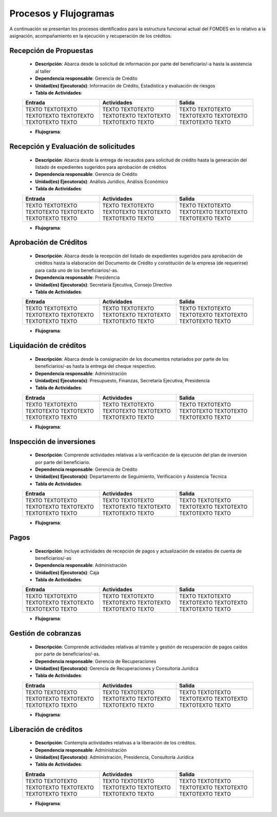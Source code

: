 **********************
Procesos y Flujogramas
**********************

A continuación se presentan los procesos identificados para la estructura funcional actual del
FOMDES en lo relativo a la asignación, acompañamiento en la ejecución y recuperación de los
créditos.

**Recepción de Propuestas**
===========================

    * **Descripción**: Abarca desde la solicitud de información por parte del beneficiario/-a hasta la asistencia al taller

    * **Dependencia responsable**: Gerencia de Crédito

    * **Unidad(es) Ejecutora(s)**: Información de Crédito, Estadística y evaluación de riesgos

    * **Tabla de Actividades**:

    .. list-table::
       :widths: 40 40 40
       :header-rows: 1

       * - Entrada
         - Actividades
         - Salida
       * - TEXTO TEXTOTEXTO TEXTOTEXTO TEXTOTEXTO TEXTOTEXTO TEXTO
         - TEXTO TEXTOTEXTO TEXTOTEXTO TEXTOTEXTO TEXTOTEXTO TEXTO
         - TEXTO TEXTOTEXTO TEXTOTEXTO TEXTOTEXTO TEXTOTEXTO TEXTO

    * **Flujograma**:

    .. graphviz::

       digraph G05 { rankdir=LR; node [shape=box, style=rounded];

        subgraph clusterA { labeljust=l; label="any-section@company.com";
         AS [label="", shape=circle, width="0.3"];
         AE [label="", shape=circle, width="0.3", style=bold];
         A1 [label="A1: Daily\nReport"];
         A2 [label="A2: Memo"];

         AS -> A1;
         A2 -> AE;
         A1 -> A2 [style=invis];
        }

        subgraph clusterB { labeljust=l; label="section-leader@company.com";
         B1 [label="B1: Review"];
        }

       A1 -> B1 [tailport=sw,headport=nw]; // *Specify positions of tail port and head port*
       B1 -> A1 [arrowtail=odiamond, label="NG"];
       B1 -> A2 [arrowtail=rcrowlvee];
       }

**Recepción y Evaluación de solicitudes**
=========================================

    * **Descripción**: Abarca desde la entrega de recaudos para solicitud de crédito hasta la
      generación del listado de expedientes sugeridos para aprobación de créditos

    * **Dependencia responsable**: Gerencia de Crédito

    * **Unidad(es) Ejecutora(s)**: Análisis Jurídico, Análisis Económico

    * **Tabla de Actividades**:

    .. list-table::
       :widths: 40 40 40
       :header-rows: 1

       * - Entrada
         - Actividades
         - Salida
       * - TEXTO TEXTOTEXTO TEXTOTEXTO TEXTOTEXTO TEXTOTEXTO TEXTO
         - TEXTO TEXTOTEXTO TEXTOTEXTO TEXTOTEXTO TEXTOTEXTO TEXTO
         - TEXTO TEXTOTEXTO TEXTOTEXTO TEXTOTEXTO TEXTOTEXTO TEXTO

    * **Flujograma**:

    .. graphviz::

       digraph G05 { rankdir=LR; node [shape=box, style=rounded];

        subgraph clusterA { labeljust=l; label="any-section@company.com";
         AS [label="", shape=circle, width="0.3"];
         AE [label="", shape=circle, width="0.3", style=bold];
         A1 [label="A1: Daily\nReport"];
         A2 [label="A2: Memo"];

         AS -> A1;
         A2 -> AE;
         A1 -> A2 [style=invis];
        }

        subgraph clusterB { labeljust=l; label="section-leader@company.com";
         B1 [label="B1: Review"];
        }

       A1 -> B1 [tailport=sw,headport=nw]; // *Specify positions of tail port and head port*
       B1 -> A1 [arrowtail=odiamond, label="NG"];
       B1 -> A2 [arrowtail=rcrowlvee];
       }

**Aprobación de Créditos**
==========================

    * **Descripción**: Abarca desde la recepción del listado de expedientes sugeridos para
      aprobación de créditos hasta la elaboración del Documento de Crédito y constitución de la
      empresa (de requerirse) para cada uno de los beneficiarios/-as.

    * **Dependencia responsable**: Presidencia

    * **Unidad(es) Ejecutora(s)**: Secretaría Ejecutiva, Consejo Directivo

    * **Tabla de Actividades**:

    .. list-table::
       :widths: 40 40 40
       :header-rows: 1

       * - Entrada
         - Actividades
         - Salida
       * - TEXTO TEXTOTEXTO TEXTOTEXTO TEXTOTEXTO TEXTOTEXTO TEXTO
         - TEXTO TEXTOTEXTO TEXTOTEXTO TEXTOTEXTO TEXTOTEXTO TEXTO
         - TEXTO TEXTOTEXTO TEXTOTEXTO TEXTOTEXTO TEXTOTEXTO TEXTO

    * **Flujograma**:

    .. graphviz::

       digraph G05 { rankdir=LR; node [shape=box, style=rounded];

        subgraph clusterA { labeljust=l; label="any-section@company.com";
         AS [label="", shape=circle, width="0.3"];
         AE [label="", shape=circle, width="0.3", style=bold];
         A1 [label="A1: Daily\nReport"];
         A2 [label="A2: Memo"];

         AS -> A1;
         A2 -> AE;
         A1 -> A2 [style=invis];
        }

        subgraph clusterB { labeljust=l; label="section-leader@company.com";
         B1 [label="B1: Review"];
        }

       A1 -> B1 [tailport=sw,headport=nw]; // *Specify positions of tail port and head port*
       B1 -> A1 [arrowtail=odiamond, label="NG"];
       B1 -> A2 [arrowtail=rcrowlvee];
       }

**Liquidación de créditos**
===========================

    * **Descripción**: Abarca desde la consignación de los documentos notariados por parte de los
      beneficiarios/-as hasta la entrega del cheque respectivo.

    * **Dependencia responsable**: Administración

    * **Unidad(es) Ejecutora(s)**: Presupuesto, Finanzas, Secretaría Ejecutiva, Presidencia

    * **Tabla de Actividades**:

    .. list-table::
       :widths: 40 40 40
       :header-rows: 1

       * - Entrada
         - Actividades
         - Salida
       * - TEXTO TEXTOTEXTO TEXTOTEXTO TEXTOTEXTO TEXTOTEXTO TEXTO
         - TEXTO TEXTOTEXTO TEXTOTEXTO TEXTOTEXTO TEXTOTEXTO TEXTO
         - TEXTO TEXTOTEXTO TEXTOTEXTO TEXTOTEXTO TEXTOTEXTO TEXTO

    * **Flujograma**:

    .. graphviz::

       digraph G05 { rankdir=LR; node [shape=box, style=rounded];

        subgraph clusterA { labeljust=l; label="any-section@company.com";
         AS [label="", shape=circle, width="0.3"];
         AE [label="", shape=circle, width="0.3", style=bold];
         A1 [label="A1: Daily\nReport"];
         A2 [label="A2: Memo"];

         AS -> A1;
         A2 -> AE;
         A1 -> A2 [style=invis];
        }

        subgraph clusterB { labeljust=l; label="section-leader@company.com";
         B1 [label="B1: Review"];
        }

       A1 -> B1 [tailport=sw,headport=nw]; // *Specify positions of tail port and head port*
       B1 -> A1 [arrowtail=odiamond, label="NG"];
       B1 -> A2 [arrowtail=rcrowlvee];
       }

**Inspección de inversiones**
=============================

    * **Descripción**: Comprende actividades relativas a la verificación de la ejecución del plan
      de inversión por parte del beneficiario.

    * **Dependencia responsable**: Gerencia de Crédito

    * **Unidad(es) Ejecutora(s)**: Departamento de Seguimiento, Verificación y Asistencia Técnica

    * **Tabla de Actividades**:

    .. list-table::
       :widths: 40 40 40
       :header-rows: 1

       * - Entrada
         - Actividades
         - Salida
       * - TEXTO TEXTOTEXTO TEXTOTEXTO TEXTOTEXTO TEXTOTEXTO TEXTO
         - TEXTO TEXTOTEXTO TEXTOTEXTO TEXTOTEXTO TEXTOTEXTO TEXTO
         - TEXTO TEXTOTEXTO TEXTOTEXTO TEXTOTEXTO TEXTOTEXTO TEXTO

    * **Flujograma**:

    .. graphviz::

       digraph G05 { rankdir=LR; node [shape=box, style=rounded];

        subgraph clusterA { labeljust=l; label="any-section@company.com";
         AS [label="", shape=circle, width="0.3"];
         AE [label="", shape=circle, width="0.3", style=bold];
         A1 [label="A1: Daily\nReport"];
         A2 [label="A2: Memo"];

         AS -> A1;
         A2 -> AE;
         A1 -> A2 [style=invis];
        }

        subgraph clusterB { labeljust=l; label="section-leader@company.com";
         B1 [label="B1: Review"];
        }

       A1 -> B1 [tailport=sw,headport=nw]; // *Specify positions of tail port and head port*
       B1 -> A1 [arrowtail=odiamond, label="NG"];
       B1 -> A2 [arrowtail=rcrowlvee];
       }

**Pagos**
=========

    * **Descripción**: Incluye actividades de recepción de pagos y actualización de estados de
      cuenta de beneficiarios/-as

    * **Dependencia responsable**: Administración

    * **Unidad(es) Ejecutora(s)**: Caja

    * **Tabla de Actividades**:

    .. list-table::
       :widths: 40 40 40
       :header-rows: 1

       * - Entrada
         - Actividades
         - Salida
       * - TEXTO TEXTOTEXTO TEXTOTEXTO TEXTOTEXTO TEXTOTEXTO TEXTO
         - TEXTO TEXTOTEXTO TEXTOTEXTO TEXTOTEXTO TEXTOTEXTO TEXTO
         - TEXTO TEXTOTEXTO TEXTOTEXTO TEXTOTEXTO TEXTOTEXTO TEXTO

    * **Flujograma**:

    .. graphviz::

       digraph G05 { rankdir=LR; node [shape=box, style=rounded];

        subgraph clusterA { labeljust=l; label="any-section@company.com";
         AS [label="", shape=circle, width="0.3"];
         AE [label="", shape=circle, width="0.3", style=bold];
         A1 [label="A1: Daily\nReport"];
         A2 [label="A2: Memo"];

         AS -> A1;
         A2 -> AE;
         A1 -> A2 [style=invis];
        }

        subgraph clusterB { labeljust=l; label="section-leader@company.com";
         B1 [label="B1: Review"];
        }

       A1 -> B1 [tailport=sw,headport=nw]; // *Specify positions of tail port and head port*
       B1 -> A1 [arrowtail=odiamond, label="NG"];
       B1 -> A2 [arrowtail=rcrowlvee];
       }

**Gestión de cobranzas**
========================

    * **Descripción**: Comprende actividades relativas al trámite y gestión de recuperación de
      pagos caídos por parte de beneficiarios/-as.

    * **Dependencia responsable**: Gerencia de Recuperaciones

    * **Unidad(es) Ejecutora(s)**: Gerencia de Recuperaciones y Consultoría Jurídica

    * **Tabla de Actividades**:

    .. list-table::
       :widths: 40 40 40
       :header-rows: 1

       * - Entrada
         - Actividades
         - Salida
       * - TEXTO TEXTOTEXTO TEXTOTEXTO TEXTOTEXTO TEXTOTEXTO TEXTO
         - TEXTO TEXTOTEXTO TEXTOTEXTO TEXTOTEXTO TEXTOTEXTO TEXTO
         - TEXTO TEXTOTEXTO TEXTOTEXTO TEXTOTEXTO TEXTOTEXTO TEXTO

    * **Flujograma**:

    .. graphviz::

       digraph G05 { rankdir=LR; node [shape=box, style=rounded];

        subgraph clusterA { labeljust=l; label="any-section@company.com";
         AS [label="", shape=circle, width="0.3"];
         AE [label="", shape=circle, width="0.3", style=bold];
         A1 [label="A1: Daily\nReport"];
         A2 [label="A2: Memo"];

         AS -> A1;
         A2 -> AE;
         A1 -> A2 [style=invis];
        }

        subgraph clusterB { labeljust=l; label="section-leader@company.com";
         B1 [label="B1: Review"];
        }

       A1 -> B1 [tailport=sw,headport=nw]; // *Specify positions of tail port and head port*
       B1 -> A1 [arrowtail=odiamond, label="NG"];
       B1 -> A2 [arrowtail=rcrowlvee];
       }


**Liberación de créditos**
==========================

    * **Descripción**: Contempla actividades relativas a la liberación de los créditos.

    * **Dependencia responsable**: Administración

    * **Unidad(es) Ejecutora(s)**: Administración, Presidencia, Consultoría Jurídica

    * **Tabla de Actividades**:

    .. list-table::
       :widths: 40 40 40
       :header-rows: 1

       * - Entrada
         - Actividades
         - Salida
       * - TEXTO TEXTOTEXTO TEXTOTEXTO TEXTOTEXTO TEXTOTEXTO TEXTO
         - TEXTO TEXTOTEXTO TEXTOTEXTO TEXTOTEXTO TEXTOTEXTO TEXTO
         - TEXTO TEXTOTEXTO TEXTOTEXTO TEXTOTEXTO TEXTOTEXTO TEXTO

    * **Flujograma**:

    .. graphviz::

       digraph G05 { rankdir=LR; node [shape=box, style=rounded];

        subgraph clusterA { labeljust=l; label="any-section@company.com";
         AS [label="", shape=circle, width="0.3"];
         AE [label="", shape=circle, width="0.3", style=bold];
         A1 [label="A1: Daily\nReport"];
         A2 [label="A2: Memo"];

         AS -> A1;
         A2 -> AE;
         A1 -> A2 [style=invis];
        }

        subgraph clusterB { labeljust=l; label="section-leader@company.com";
         B1 [label="B1: Review"];
        }

       A1 -> B1 [tailport=sw,headport=nw]; // *Specify positions of tail port and head port*
       B1 -> A1 [arrowtail=odiamond, label="NG"];
       B1 -> A2 [arrowtail=rcrowlvee];
       }
